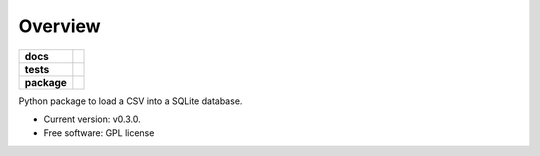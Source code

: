 ========
Overview
========

.. start-badges

.. list-table::
    :stub-columns: 1

    * - docs
      - |docs|
    * - tests
      - | |travis|
    * - package
      - | |version| |wheel| |supported-versions| |supported-implementations|

.. |docs| image:: https://readthedocs.org/projects/csv2sqlite/badge/?style=flat
    :target: https://readthedocs.org/projects/csv2sqlite
    :alt: Documentation Status

.. |travis| image:: https://travis-ci.org/mikeasilva/csv2sqlite.svg?branch=master
    :alt: Travis-CI Build Status
    :target: https://travis-ci.org/mikeasilva/csv2sqlite

.. |version| image:: https://img.shields.io/pypi/v/csv2sqlite.svg
    :alt: PyPI Package latest release
    :target: https://pypi.org/project/csv2sqlite

.. |wheel| image:: https://img.shields.io/pypi/wheel/csv2sqlite.svg
    :alt: PyPI Wheel
    :target: https://pypi.org/project/csv2sqlite

.. |supported-versions| image:: https://img.shields.io/pypi/pyversions/csv2sqlite.svg
    :alt: Supported versions
    :target: https://pypi.org/project/csv2sqlite

.. |supported-implementations| image:: https://img.shields.io/pypi/implementation/csv2sqlite.svg
    :alt: Supported implementations
    :target: https://pypi.org/project/csv2sqlite


.. end-badges

Python package to load a CSV into a SQLite database.

* Current version: v0.3.0.
* Free software: GPL license

.. Installation
   ============

   ::

    pip install csv2sqlite

   Documentation
   =============

   https://csv2sqlite.readthedocs.io/
